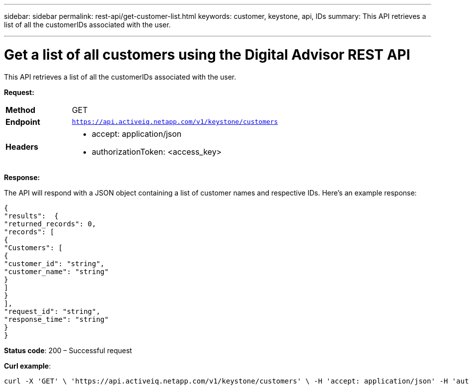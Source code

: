 ---
sidebar: sidebar
permalink: rest-api/get-customer-list.html
keywords: customer, keystone, api, IDs
summary: This API retrieves a list of all the customerIDs associated with the user.

---

= Get a list of all customers using the Digital Advisor REST API
:hardbreaks:
:nofooter:
:icons: font
:linkattrs:
:imagesdir: ../media/

[.lead]
This API retrieves a list of all the customerIDs associated with the user.

*Request:*

[width="100%",cols="24%,76%",]
|===
|*Method* |GET
|*Endpoint* |`https://api.activeiq.netapp.com/v1/keystone/customers`
|*Headers* a|
* accept: application/json
* authorizationToken: <access_key>

|===

*Response:*

The API will respond with a JSON object containing a list of customer names and respective IDs. Here's an example response:
----
{
"results":  {
"returned_records": 0,
"records": [
{
"Customers": [
{
"customer_id": "string",
"customer_name": "string"
}
]
}
],
"request_id": "string",
"response_time": "string"
}
}

----
*Status code*: 200 – Successful request

*Curl example*:
[source,curl]
----
curl -X 'GET' \ 'https://api.activeiq.netapp.com/v1/keystone/customers' \ -H 'accept: application/json' -H 'authorizationToken: <access-key>'
----